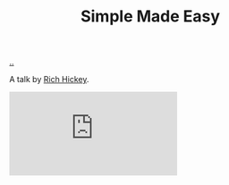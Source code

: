 :PROPERTIES:
:ID: 3eb092bf-b847-4686-b250-fca303022782
:END:
#+TITLE: Simple Made Easy

[[file:..][..]]

A talk by [[id:a172782b-bceb-4b44-afdf-7a2348d02970][Rich Hickey]].

#+begin_export html
<iframe class="youtube-video" src="https://www.youtube.com/embed/SxdOUGdseq4" title="YouTube video player" frameborder="0" allow="accelerometer; autoplay; clipboard-write; encrypted-media; gyroscope; picture-in-picture; web-share" allowfullscreen></iframe>
#+end_export
